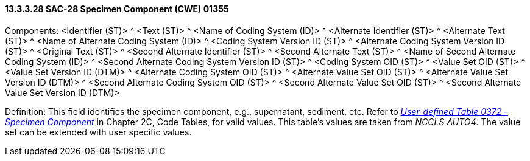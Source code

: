 ==== 13.3.3.28 SAC-28 Specimen Component (CWE) 01355

Components: <Identifier (ST)> ^ <Text (ST)> ^ <Name of Coding System (ID)> ^ <Alternate Identifier (ST)> ^ <Alternate Text (ST)> ^ <Name of Alternate Coding System (ID)> ^ <Coding System Version ID (ST)> ^ <Alternate Coding System Version ID (ST)> ^ <Original Text (ST)> ^ <Second Alternate Identifier (ST)> ^ <Second Alternate Text (ST)> ^ <Name of Second Alternate Coding System (ID)> ^ <Second Alternate Coding System Version ID (ST)> ^ <Coding System OID (ST)> ^ <Value Set OID (ST)> ^ <Value Set Version ID (DTM)> ^ <Alternate Coding System OID (ST)> ^ <Alternate Value Set OID (ST)> ^ <Alternate Value Set Version ID (DTM)> ^ <Second Alternate Coding System OID (ST)> ^ <Second Alternate Value Set OID (ST)> ^ <Second Alternate Value Set Version ID (DTM)>

Definition: This field identifies the specimen component, e.g., supernatant, sediment, etc. Refer to file:///E:\V2\v2.9%20final%20Nov%20from%20Frank\V29_CH02C_Tables.docx#HL70372[_User-defined Table 0372 – Specimen Component_] in Chapter 2C, Code Tables, for valid values. This table's values are taken from _NCCLS AUTO4_. The value set can be extended with user specific values.


